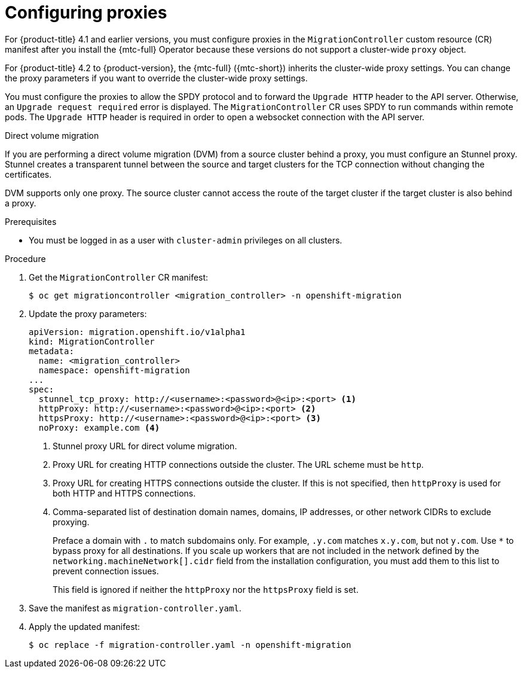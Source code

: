// Module included in the following assemblies:
//
// * migrating_from_ocp_3_to_4/installing-3-4.adoc
// * migrating_from_ocp_3_to_4/installing-restricted-3-4.adoc
// * migration_toolkit_for_containers/installing-mtc.adoc
// * migration_toolkit_for_containers/installing-mtc-restricted.adoc

[id="migration-configuring-proxies_{context}"]
= Configuring proxies

[role="_abstract"]
For {product-title} 4.1 and earlier versions, you must configure proxies in the `MigrationController` custom resource (CR) manifest after you install the {mtc-full} Operator because these versions do not support a cluster-wide `proxy` object.

For {product-title} 4.2 to {product-version}, the {mtc-full} ({mtc-short}) inherits the cluster-wide proxy settings. You can change the proxy parameters if you want to override the cluster-wide proxy settings.

You must configure the proxies to allow the SPDY protocol and to forward the `Upgrade HTTP` header to the API server. Otherwise, an `Upgrade request required` error is displayed. The `MigrationController` CR uses SPDY to run commands within remote pods. The `Upgrade HTTP` header is required in order to open a websocket connection with the API server.

.Direct volume migration

If you are performing a direct volume migration (DVM) from a source cluster behind a proxy, you must configure an Stunnel proxy. Stunnel creates a transparent tunnel between the source and target clusters for the TCP connection without changing the certificates.

DVM supports only one proxy. The source cluster cannot access the route of the target cluster if the target cluster is also behind a proxy.

.Prerequisites

* You must be logged in as a user with `cluster-admin` privileges on all clusters.

.Procedure

. Get the `MigrationController` CR manifest:
+
[source,terminal]
----
$ oc get migrationcontroller <migration_controller> -n openshift-migration
----

. Update the proxy parameters:
+
[source,yaml]
----
apiVersion: migration.openshift.io/v1alpha1
kind: MigrationController
metadata:
  name: <migration_controller>
  namespace: openshift-migration
...
spec:
  stunnel_tcp_proxy: http://<username>:<password>@<ip>:<port> <1>
  httpProxy: http://<username>:<password>@<ip>:<port> <2>
  httpsProxy: http://<username>:<password>@<ip>:<port> <3>
  noProxy: example.com <4>
----
<1> Stunnel proxy URL for direct volume migration.
<2> Proxy URL for creating HTTP connections outside the cluster. The URL scheme must be `http`.
<3> Proxy URL for creating HTTPS connections outside the cluster. If this is not specified, then `httpProxy` is used for both HTTP and HTTPS connections.
<4> Comma-separated list of destination domain names, domains, IP addresses, or other network CIDRs to exclude proxying.
+
Preface a domain with `.` to match subdomains only. For example, `.y.com` matches `x.y.com`, but not `y.com`. Use `*` to bypass proxy for all destinations.
If you scale up workers that are not included in the network defined by the `networking.machineNetwork[].cidr` field from the installation configuration, you must add them to this list to prevent connection issues.
+
This field is ignored if neither the `httpProxy` nor the `httpsProxy` field is set.

. Save the manifest as `migration-controller.yaml`.
. Apply the updated manifest:
+
[source,terminal]
----
$ oc replace -f migration-controller.yaml -n openshift-migration
----
